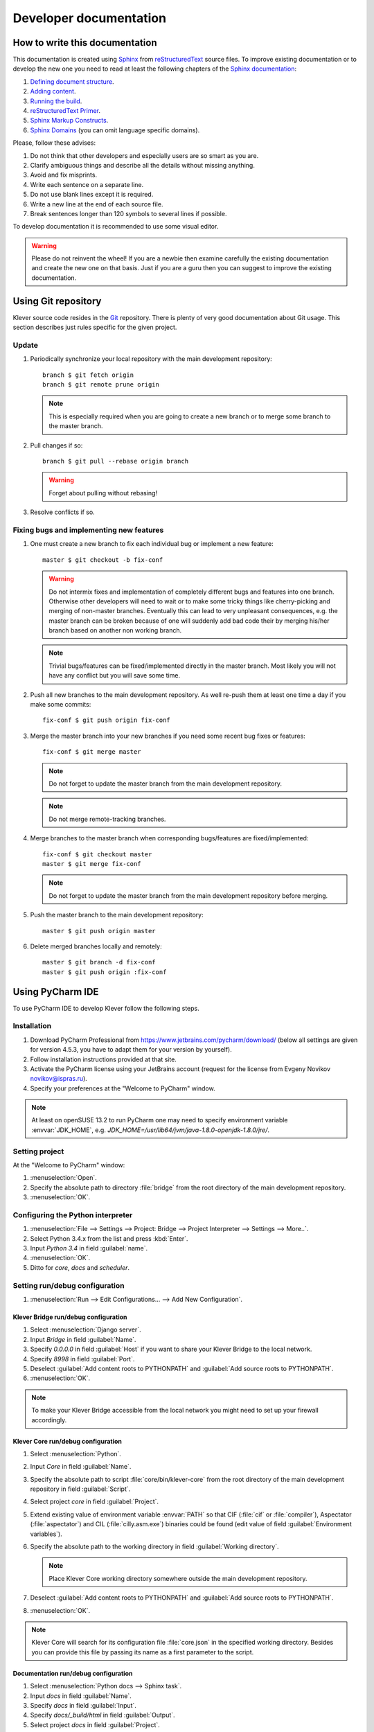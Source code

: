 Developer documentation
=======================

How to write this documentation
-------------------------------

This documentation is created using `Sphinx <http://sphinx-doc.org>`_ from
`reStructuredText <http://docutils.sourceforge.net/rst.html>`_ source files.
To improve existing documentation or to develop the new one you need to read at least the following chapters of the
`Sphinx documentation <http://sphinx-doc.org/contents.html>`_:

#. `Defining document structure <http://sphinx-doc.org/tutorial.html#defining-document-structure>`_.
#. `Adding content <http://sphinx-doc.org/tutorial.html#adding-content>`_.
#. `Running the build <http://sphinx-doc.org/tutorial.html#running-the-build>`_.
#. `reStructuredText Primer <http://sphinx-doc.org/rest.html>`_.
#. `Sphinx Markup Constructs <http://sphinx-doc.org/markup/index.html>`_.
#. `Sphinx Domains <http://sphinx-doc.org/domains.html>`_ (you can omit language specific domains).

Please, follow these advises:

#. Do not think that other developers and especially users are so smart as you are.
#. Clarify ambiguous things and describe all the details without missing anything.
#. Avoid and fix misprints.
#. Write each sentence on a separate line.
#. Do not use blank lines except it is required.
#. Write a new line at the end of each source file.
#. Break sentences longer than 120 symbols to several lines if possible.

To develop documentation it is recommended to use some visual editor.

.. warning:: Please do not reinvent the wheel!
   If you are a newbie then examine carefully the existing documentation and create the new one on that basis.
   Just if you are a guru then you can suggest to improve the existing documentation.

Using Git repository
--------------------

Klever source code resides in the `Git <https://git-scm.com/>`_ repository.
There is plenty of very good documentation about Git usage.
This section describes just rules specific for the given project.

Update
^^^^^^

#. Periodically synchronize your local repository with the main development repository::

    branch $ git fetch origin
    branch $ git remote prune origin

   .. note:: This is especially required when you are going to create a new branch or to merge some branch to the master
             branch.

#. Pull changes if so::

    branch $ git pull --rebase origin branch

   .. warning:: Forget about pulling without rebasing!

#. Resolve conflicts if so.

Fixing bugs and implementing new features
^^^^^^^^^^^^^^^^^^^^^^^^^^^^^^^^^^^^^^^^^

#. One must create a new branch to fix each individual bug or implement a new feature::

    master $ git checkout -b fix-conf

   .. warning:: Do not intermix fixes and implementation of completely different bugs and features into one branch.
                Otherwise other developers will need to wait or to make some tricky things like cherry-picking and
                merging of non-master branches.
                Eventually this can lead to very unpleasant consequences, e.g. the master branch can be broken because
                of one will suddenly add bad code their by merging his/her branch based on another non working branch.

   .. note:: Trivial bugs/features can be fixed/implemented directly in the master branch.
             Most likely you will not have any conflict but you will save some time.

#. Push all new branches to the main development repository.
   As well re-push them at least one time a day if you make some commits::

    fix-conf $ git push origin fix-conf

#. Merge the master branch into your new branches if you need some recent bug fixes or features::

    fix-conf $ git merge master

   .. note:: Do not forget to update the master branch from the main development repository.

   .. note:: Do not merge remote-tracking branches.

#. Merge branches to the master branch when corresponding bugs/features are fixed/implemented::

    fix-conf $ git checkout master
    master $ git merge fix-conf

   .. note:: Do not forget to update the master branch from the main development repository before merging.

#. Push the master branch to the main development repository::

    master $ git push origin master

#. Delete merged branches locally and remotely::

    master $ git branch -d fix-conf
    master $ git push origin :fix-conf

Using PyCharm IDE
-----------------

To use PyCharm IDE to develop Klever follow the following steps.

Installation
^^^^^^^^^^^^

#. Download PyCharm Professional from `<https://www.jetbrains.com/pycharm/download/>`_ (below all settings are given
   for version 4.5.3, you have to adapt them for your version by yourself).
#. Follow installation instructions provided at that site.
#. Activate the PyCharm license using your JetBrains account (request for the license from Evgeny Novikov
   novikov@ispras.ru).
#. Specify your preferences at the "Welcome to PyCharm" window.

.. note:: At least on openSUSE 13.2 to run PyCharm one may need to specify environment variable :envvar:`JDK_HOME`,
          e.g. *JDK_HOME=/usr/lib64/jvm/java-1.8.0-openjdk-1.8.0/jre/*.

Setting project
^^^^^^^^^^^^^^^

At the "Welcome to PyCharm" window:

#. :menuselection:`Open`.
#. Specify the absolute path to directory :file:`bridge` from the root directory of the main development repository.
#. :menuselection:`OK`.

Configuring the Python interpreter
^^^^^^^^^^^^^^^^^^^^^^^^^^^^^^^^^^

#. :menuselection:`File --> Settings --> Project: Bridge --> Project Interpreter --> Settings --> More..`.
#. Select Python 3.4.x from the list and press :kbd:`Enter`.
#. Input *Python 3.4* in field :guilabel:`name`.
#. :menuselection:`OK`.
#. Ditto for *core*, *docs* and *scheduler*.

Setting run/debug configuration
^^^^^^^^^^^^^^^^^^^^^^^^^^^^^^^

#. :menuselection:`Run --> Edit Configurations... --> Add New Configuration`.

Klever Bridge run/debug configuration
"""""""""""""""""""""""""""""""""""""

#. Select :menuselection:`Django server`.
#. Input *Bridge* in field :guilabel:`Name`.
#. Specify *0.0.0.0* in field :guilabel:`Host` if you want to share your Klever Bridge to the local network.
#. Specify *8998* in field :guilabel:`Port`.
#. Deselect :guilabel:`Add content roots to PYTHONPATH` and :guilabel:`Add source roots to PYTHONPATH`.
#. :menuselection:`OK`.

.. note:: To make your Klever Bridge accessible from the local network you might need to set up your firewall
          accordingly.

Klever Core run/debug configuration
"""""""""""""""""""""""""""""""""""

#. Select :menuselection:`Python`.
#. Input *Core* in field :guilabel:`Name`.
#. Specify the absolute path to script :file:`core/bin/klever-core` from the root directory of the main development
   repository in field :guilabel:`Script`.
#. Select project *core* in field :guilabel:`Project`.
#. Extend existing value of environment variable :envvar:`PATH` so that CIF (:file:`cif` or :file:`compiler`),
   Aspectator (:file:`aspectator`) and CIL (:file:`cilly.asm.exe`) binaries could be found (edit value of field
   :guilabel:`Environment variables`).
#. Specify the absolute path to the working directory in field :guilabel:`Working directory`.

   .. note:: Place Klever Core working directory somewhere outside the main development repository.

#. Deselect :guilabel:`Add content roots to PYTHONPATH` and :guilabel:`Add source roots to PYTHONPATH`.
#. :menuselection:`OK`.

.. note:: Klever Core will search for its configuration file :file:`core.json` in the specified working directory.
          Besides you can provide this file by passing its name as a first parameter to the script.

Documentation run/debug configuration
"""""""""""""""""""""""""""""""""""""

#. Select :menuselection:`Python docs --> Sphinx task`.
#. Input *docs* in field :guilabel:`Name`.
#. Specify *docs* in field :guilabel:`Input`.
#. Specify *docs/_build/html* in field :guilabel:`Output`.
#. Select project *docs* in field :guilabel:`Project`.
#. Specify the absolute path to the root directory of the main development repository in field
   :guilabel:`Working directory`.
#. Deselect :guilabel:`Add content roots to PYTHONPATH` and :guilabel:`Add source roots to PYTHONPATH`.
#. :menuselection:`OK`.

.. note:: To build documentation by means of PyCharm 5.0.3 one has to remove :file:`pycharm-5.0.3/helpers/roman.py`::

    $ mv pycharm-5.0.3/helpers/roman.py pycharm-5.0.3/helpers/roman.py.old

Additional documentation
^^^^^^^^^^^^^^^^^^^^^^^^

A lot of usefull documentation for developing Django projects as well as for general using of the PyCharm IDE is
available at the official `PyCharm documentation site <https://www.jetbrains.com/pycharm/documentation/>`_.

..
    TODO
    ----

    The rest should be totally revised!

    Creating Klever Core working directory
    ^^^^^^^^^^^^^^^^^^^^^^^^^^^^^^^^^^^^^^

    Create **work_dir**.

    Specifying Klever Core configuration
    ^^^^^^^^^^^^^^^^^^^^^^^^^^^^^^^^^^^^

    #. Copy Klever Core configuration file :file:`core/core.json` to **work_dir**.
    #. Edit the copied file:
        * Specify the identifier of the job you are going to solve (the value of property *identifier*).
        * Specify the name of Klever Bridge and your credentials (values of properties *Klever Bridge.name*,
          *Klever Bridge.user* and *Klever Bridge.password* correspondingly).
          The specified Klever Bridge user should have service rights.
        * Switch values of properties *debug* and *allow local source directories use* to *true*.

    Fetching Linux kernel source code
    ^^^^^^^^^^^^^^^^^^^^^^^^^^^^^^^^^

    Get somehow source code of some version of the Linux kernel and place it to **work_dir**.

    .. note:: The value of property *Linux kernel.src* of the specified job configuration should be the name of the
              directory where you will place Linux kernel source code.

    Run
    ^^^

    To run press :kbd:`Shift+F10`.

    .. note:: If Klever Core will fatally fail or you will hardly kill Klever Core, you might need to manually remove file
              :file:`is solving` inside **work_dir** to run Klever Core fot the next time.

    Debug
    ^^^^^

    To debug press :kbd:`Shift+F9`.

    Run Klever Bridge manage.py tasks
    ^^^^^^^^^^^^^^^^^^^^^^^^^^^^^^^^^

    To run manage.py tasks:

    #. :menuselection:`Tools --> Run manage.py Task...`.
    #. Some manage.py tasks are described in the :ref:`klever-bridge-install` section.

    Run cloud tools in PyCharm
    ^^^^^^^^^^^^^^^^^^^^^^^^^^

    To be able to solve tasks on your machine you need to run Klever client-controller and native scheduler tools. Follow
    the steps:

    #. First install all requirements and prepare configuration properties according to the installation documentation.
       Do it after you have working Klever Bridge server.
       All additional tools and configuration files should be outside from the Klever sources and corresponding working
       directories.

    #. Run client-controller. Use script :file:`Scheduler/bin/client-controller.py` and path to a prepared client-controller
       configuration file as the first argument. Be sure that you have chosen clean working directory outside of sources
       for an execution. If you would turn on web-UI in configuration and place necessary files in the consul
       directory you will get a visualization of all checks at *http://localhost:8500/ui*.

    #. Run native scheduler after you have running controller and Klever Bridge server. Run script
       :file:`Scheduler/bin/native-scheduler.py` with the path to a scheduler configuration file as a single argument. Be sure
       that you have chosen clean working directory outside of sources for an execution.

       .. note:: At least on openSUSE 13.2 it's required to specify :envvar:`JAVA` to run CPAchecker, e.g.
              :file:`/usr/lib64/jvm/java-1.7.0-openjdk/jre/bin/java`.

    #. TODO: not only this command but 3 more! Moreover this should be placed somewhere else as well as all run instructions.
       Before running any tasks be sure that you have properly configured machine with swap accounting (or better disable
       swap runnning *sudo swapoff -a*) and available cgroup subsystems (it is often necessary to run
       *sudo chmod o+wt '/sys/fs/cgroup/cpuset/'*).

    #. Check out at client-controller consul web-UI that all checks are passing now. The address by defauilt is
       `localhost:8500 <http://localhost:8500/ui>`_.
